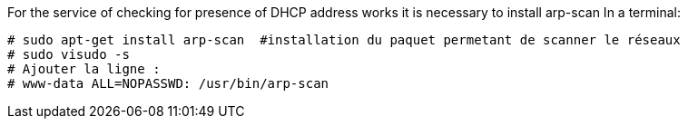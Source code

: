 For the service of checking for presence of DHCP address works it is necessary to install arp-scan
In a terminal:
----
# sudo apt-get install arp-scan  #installation du paquet permetant de scanner le réseaux
# sudo visudo -s
# Ajouter la ligne :
# www-data ALL=NOPASSWD: /usr/bin/arp-scan
----